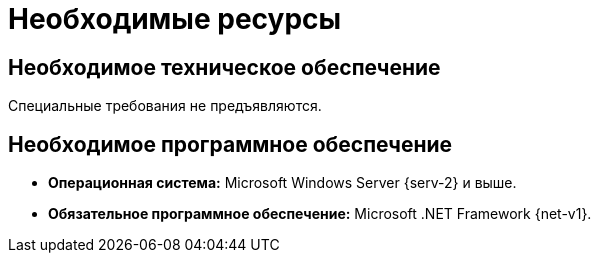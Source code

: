= Необходимые ресурсы

== Необходимое техническое обеспечение

Специальные требования не предъявляются.

== Необходимое программное обеспечение

* *Операционная система:* Microsoft Windows Server {serv-2} и выше.
* *Обязательное программное обеспечение:* Microsoft .NET Framework {net-v1}.

